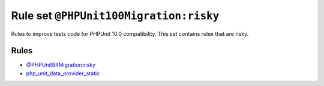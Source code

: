 =======================================
Rule set ``@PHPUnit100Migration:risky``
=======================================

Rules to improve tests code for PHPUnit 10.0 compatibility. This set contains rules that are risky.

Rules
-----

- `@PHPUnit84Migration:risky <./PHPUnit84MigrationRisky.rst>`_
- `php_unit_data_provider_static <./../rules/php_unit/php_unit_data_provider_static.rst>`_
